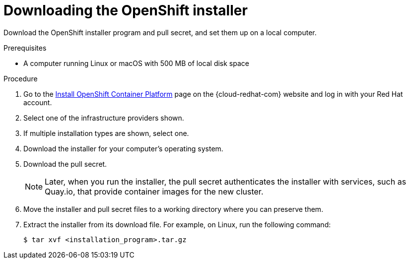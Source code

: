 // Module included in the following assemblies:
//
// * installing/installing_aws/installing-aws-user-infra.adoc
// * installing/installing_aws/installing-aws-customizations.adoc
// * installing/installing_aws/installing-aws-default.adoc
// * installing/installing_aws/installing-aws-network-customizations.adoc
// * installing/installing_aws/installing-aws-private.adoc
// * installing/installing_aws/installing-aws-vpc.adoc
// * installing/installing_azure/installing-azure-customizations.adoc
// * installing/installing_azure/installing-azure-default.adoc
// * installing/installing_azure/installing-azure-private.adoc
// * installing/installing_azure/installing-azure-vnet.adoc
// * installing/installing_bare_metal/installing-bare-metal.adoc
// * installing/installing_gcp/installing-gcp-customizations.adoc
// * installing/installing_gcp/installing-gcp-private.adoc
// * installing/installing_gcp/installing-gcp-default.adoc
// * installing/installing_gcp/installing-gcp-vpc.adoc
// * installing/installing_openstack/installing-openstack-installer-custom.adoc
// * installing/installing_openstack/installing-openstack-installer-kuryr.adoc
// * installing/installing_openstack/installing-openstack-installer.adoc
// * installing/installing_vsphere/installing-vsphere.adoc
// * installing/installing_ibm_z/installing-ibm-z.adoc
// * installing/installing_rhv/installing-rhv-default.adoc
// * installing/installing_rhv/installing-rhv-customizations.adoc

ifeval::["{context}" == "installing-ibm-z"]
:ibm-z:
endif::[]

[id="installation-obtaining-installer_{context}"]
= Downloading the OpenShift installer

Download the OpenShift installer program and pull secret, and set them up on
ifdef::restricted[]
 the bastion host.
endif::restricted[]
ifndef::restricted[]
ifdef::ibm-z[ your provisioning machine.]
ifndef::ibm-z[ a local computer.]
endif::restricted[]

.Prerequisites

ifdef::ibm-z[* A machine that runs Linux, for example Red Hat Enterprise Linux 8, with 500 MB of local disk space]
ifndef::ibm-z[* A computer running Linux or macOS with 500 MB of local disk space]

.Procedure

. Go to the link:https://cloud.redhat.com/openshift/install[Install OpenShift Container Platform] page on the {cloud-redhat-com} website and log in with your Red Hat account.
. Select one of the infrastructure providers shown.
. If multiple installation types are shown, select one.
. Download the installer for your computer's operating system.
. Download the pull secret.
+
[NOTE]
====
Later, when you run the installer, the pull secret authenticates the installer with services, such as Quay.io, that provide container images for the new cluster.
====
+
. Move the installer and pull secret files to a working directory where you can preserve them.
. Extract the installer from its download file. For example, on Linux, run the following command:
+
----
$ tar xvf <installation_program>.tar.gz
----

ifeval::["{context}" == "installing-ibm-z"]
:!ibm-z:
endif::[]
